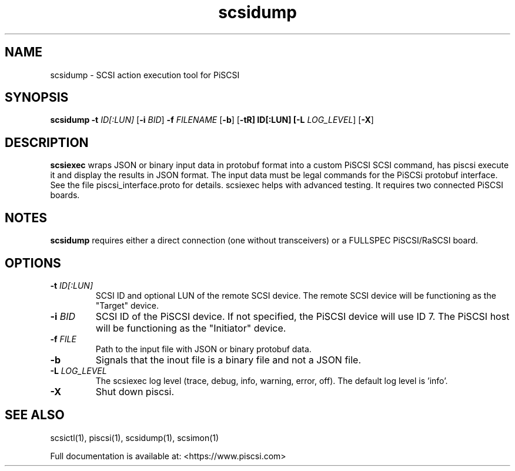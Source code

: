 .TH scsidump 1
.SH NAME
scsidump \- SCSI action execution tool for PiSCSI
.SH SYNOPSIS
.B scsidump
\fB\-t\fR \fIID[:LUN]\fR
[\fB\-i\fR \fIBID\fR]
\fB\-f\fR \fIFILENAME\fR
[\fB\-b\fR]
[\fB\-t\tR] ID[:LUN]
[\fB\-L\fR \fILOG_LEVEL\fR]
[\fB\-X\fR]
.SH DESCRIPTION
.B scsiexec
wraps JSON or binary input data in protobuf format into a custom PiSCSI SCSI command, has piscsi execute it and display the results in JSON format. The input data must be legal commands for the PiSCSi protobuf interface. See the file piscsi_interface.proto for details.
scsiexec helps with advanced testing. It requires two connected PiSCSI boards.

.SH NOTES

.B scsidump
requires either a direct connection (one without transceivers) or a FULLSPEC PiSCSI/RaSCSI board.

.SH OPTIONS
.TP
.BR \-t\fI " "\fIID[:LUN]
SCSI ID and optional LUN of the remote SCSI device. The remote SCSI device will be functioning as the "Target" device.
.TP
.BR \-i\fI " "\fIBID
SCSI ID of the PiSCSI device. If not specified, the PiSCSI device will use ID 7. The PiSCSI host will be functioning as the "Initiator" device.
.TP
.BR \-f\fI " "\fIFILE
Path to the input file with JSON or binary protobuf data.
.TP
.BR \-b\fI
Signals that the inout file is a binary file and not a JSON file.
.TP
.BR \-L\fI " " \fILOG_LEVEL
The scsiexec log level (trace, debug, info, warning, error, off). The default log level is 'info'.
.TP
.BR \-X\fI
Shut down piscsi.

.SH SEE ALSO
scsictl(1), piscsi(1), scsidump(1), scsimon(1)
 
Full documentation is available at: <https://www.piscsi.com>
